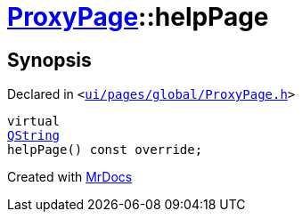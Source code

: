 [#ProxyPage-helpPage]
= xref:ProxyPage.adoc[ProxyPage]::helpPage
:relfileprefix: ../
:mrdocs:


== Synopsis

Declared in `&lt;https://github.com/PrismLauncher/PrismLauncher/blob/develop/launcher/ui/pages/global/ProxyPage.h#L60[ui&sol;pages&sol;global&sol;ProxyPage&period;h]&gt;`

[source,cpp,subs="verbatim,replacements,macros,-callouts"]
----
virtual
xref:QString.adoc[QString]
helpPage() const override;
----



[.small]#Created with https://www.mrdocs.com[MrDocs]#
